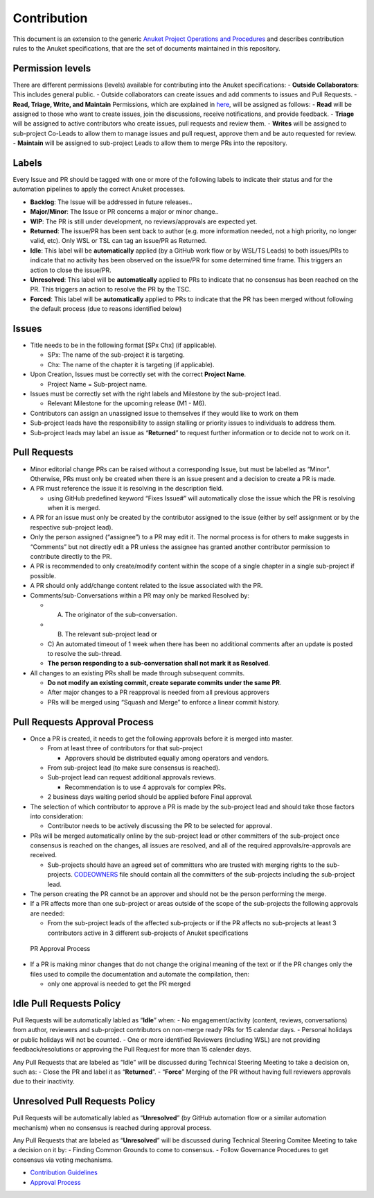 Contribution
============

This document is an extension to the generic `Anuket Project Operations
and Procedures
<https://wiki.anuket.io/display/HOME/Anuket+Project+Operations+and+Procedures>`__
and describes contribution rules to the Anuket specifications, that are
the set of documents maintained in this repository.

Permission levels
-----------------

There are different permissions (levels) available for contributing into
the Anuket specifications: - **Outside Collaborators**: This includes
general public. - Outside collaborators can create issues and add
comments to issues and Pull Requests. - **Read, Triage, Write, and
Maintain** Permissions, which are explained in
`here <https://help.github.com/en/github/setting-up-and-managing-organizations-and-teams/repository-permission-levels-for-an-organization#permission-levels-for-repositories-owned-by-an-organization>`__,
will be assigned as follows: - **Read** will be assigned to those who
want to create issues, join the discussions, receive notifications, and
provide feedback. - **Triage** will be assigned to active contributors
who create issues, pull requests and review them. - **Writes** will be
assigned to sub-project Co-Leads to allow them to manage issues and pull
request, approve them and be auto requested for review. - **Maintain**
will be assigned to sub-project Leads to allow them to merge PRs into
the repository.

Labels
------

Every Issue and PR should be tagged with one or more of the following
labels to indicate their status and for the automation pipelines to
apply the correct Anuket processes.

-  **Backlog**: The Issue will be addressed in future releases..
-  **Major/Minor**: The Issue or PR concerns a major or minor change..
-  **WIP**: The PR is still under development, no reviews/approvals are
   expected yet.
-  **Returned**: The issue/PR has been sent back to author (e.g. more
   information needed, not a high priority, no longer valid, etc). Only
   WSL or TSL can tag an issue/PR as Returned.
-  **Idle**: This label will be **automatically** applied (by a GitHub
   work flow or by WSL/TS Leads) to both issues/PRs to indicate that no
   activity has been observed on the issue/PR for some determined time
   frame. This triggers an action to close the issue/PR.
-  **Unresolved**: This label will be **automatically** applied to PRs
   to indicate that no consensus has been reached on the PR. This
   triggers an action to resolve the PR by the TSC.
-  **Forced**: This label will be **automatically** applied to PRs to
   indicate that the PR has been merged without following the default
   process (due to reasons identified below)

Issues
------

-  Title needs to be in the following format [SPx Chx] (if applicable).

   -  SPx: The name of the sub-project it is targeting.
   -  Chx: The name of the chapter it is targeting (if applicable).

-  Upon Creation, Issues must be correctly set with the correct
   **Project Name**.

   -  Project Name = Sub-project name.

-  Issues must be correctly set with the right labels and Milestone by
   the sub-project lead.

   -  Relevant Milestone for the upcoming release (M1 - M6).

-  Contributors can assign an unassigned issue to themselves if they
   would like to work on them
-  Sub-project leads have the responsibility to assign stalling or
   priority issues to individuals to address them.
-  Sub-project leads may label an issue as “**Returned**” to request
   further information or to decide not to work on it.

Pull Requests
-------------

-  Minor editorial change PRs can be raised without a corresponding
   Issue, but must be labelled as “Minor”. Otherwise, PRs must only be
   created when there is an issue present and a decision to create a PR
   is made.
-  A PR must reference the issue it is resolving in the description
   field.

   -  using GitHub predefined keyword “Fixes Issue#” will automatically
      close the issue which the PR is resolving when it is merged.

-  A PR for an issue must only be created by the contributor assigned to
   the issue (either by self assignment or by the respective sub-project
   lead).
-  Only the person assigned (“assignee”) to a PR may edit it. The normal
   process is for others to make suggests in “Comments” but not directly
   edit a PR unless the assignee has granted another contributor
   permission to contribute directly to the PR.
-  A PR is recommended to only create/modify content within the scope of
   a single chapter in a single sub-project if possible.
-  A PR should only add/change content related to the issue associated
   with the PR.
-  Comments/sub-Conversations within a PR may only be marked Resolved
   by:

   - A) The originator of the sub-conversation.
   - B) The relevant sub-project lead or
   - C) An automated timeout of 1 week when there has been no
     additional comments after an update is posted to resolve the
     sub-thread.
   -  **The person responding to a sub-conversation shall not mark it as
      Resolved**.

-  All changes to an existing PRs shall be made through subsequent
   commits.

   -  **Do not modify an existing commit, create separate commits under
      the same PR**.
   -  After major changes to a PR reapproval is needed from all previous
      approvers
   -  PRs will be merged using “Squash and Merge” to enforce a linear
      commit history.

Pull Requests Approval Process
------------------------------

-  Once a PR is created, it needs to get the following approvals before
   it is merged into master.

   -  From at least three of contributors for that sub-project

      -  Approvers should be distributed equally among operators and
         vendors.

   -  From sub-project lead (to make sure consensus is reached).
   -  Sub-project lead can request additional approvals reviews.

      -  Recommendation is to use 4 approvals for complex PRs.

   -  2 business days waiting period should be applied before Final
      approval.

-  The selection of which contributor to approve a PR is made by the
   sub-project lead and should take those factors into consideration:

   -  Contributor needs to be actively discussing the PR to be selected
      for approval.

-  PRs will be merged automatically online by the sub-project lead or
   other committers of the sub-project once consensus is reached on the
   changes, all issues are resolved, and all of the required
   approvals/re-approvals are received.

   -  Sub-projects should have an agreed set of committers who are
      trusted with merging rights to the sub-projects.
      `CODEOWNERS <CODEOWNERS>`__ file should contain all the committers
      of the sub-projects including the sub-project lead.

-  The person creating the PR cannot be an approver and should not be
   the person performing the merge.
-  If a PR affects more than one sub-project or areas outside of the
   scope of the sub-projects the following approvals are needed:

   -  From the sub-project leads of the affected sub-projects or if the
      PR affects no sub-projects at least 3 contributors active in 3
      different sub-projects of Anuket specifications

.. figure:: artefacts/figures/pr-approval-process.png
   :alt:  PR Approval Process

   PR Approval Process

- If a PR is making minor changes that do not change the original meaning of the text or if the PR changes
  only the files used to compile the documentation and automate the compilation, then:

  - only one approval is needed to get the PR merged

Idle Pull Requests Policy
-------------------------

Pull Requests will be automatically labled as “**Idle**” when: - No
engagement/activity (content, reviews, conversations) from author,
reviewers and sub-project contributors on non-merge ready PRs for 15
calendar days. - Personal holidays or public holidays will not be
counted. - One or more identified Reviewers (including WSL) are not
providing feedback/resolutions or approving the Pull Request for more
than 15 calender days.

Any Pull Requests that are labeled as “Idle” will be discussed during
Technical Steering Meeting to take a decision on, such as: - Close the
PR and label it as “**Returned**”. - “**Force**” Merging of the PR
without having full reviewers approvals due to their inactivity.

Unresolved Pull Requests Policy
-------------------------------

Pull Requests will be automatically labled as “**Unresolved**” (by
GitHub automation flow or a similar automation mechanism) when no
consensus is reached during approval process.

Any Pull Requests that are labeled as “**Unresolved**” will be discussed
during Technical Steering Comitee Meeting to take a decision on it by: -
Finding Common Grounds to come to consensus. - Follow Governance
Procedures to get consensus via voting mechanisms.

- `Contribution Guidelines <https://github.com/cntt-n/CNTT/wiki/Contribution-Guidelines>`__
- `Approval Process <https://github.com/cntt-n/CNTT/wiki/Approval-Process>`__
